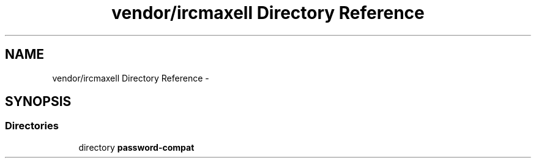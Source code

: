 .TH "vendor/ircmaxell Directory Reference" 3 "Tue Apr 14 2015" "Version 1.0" "VirtualSCADA" \" -*- nroff -*-
.ad l
.nh
.SH NAME
vendor/ircmaxell Directory Reference \- 
.SH SYNOPSIS
.br
.PP
.SS "Directories"

.in +1c
.ti -1c
.RI "directory \fBpassword-compat\fP"
.br
.in -1c
